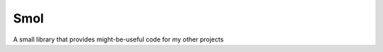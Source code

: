 ===============================================================================
Smol
===============================================================================
A small library that provides might-be-useful code for my other projects

